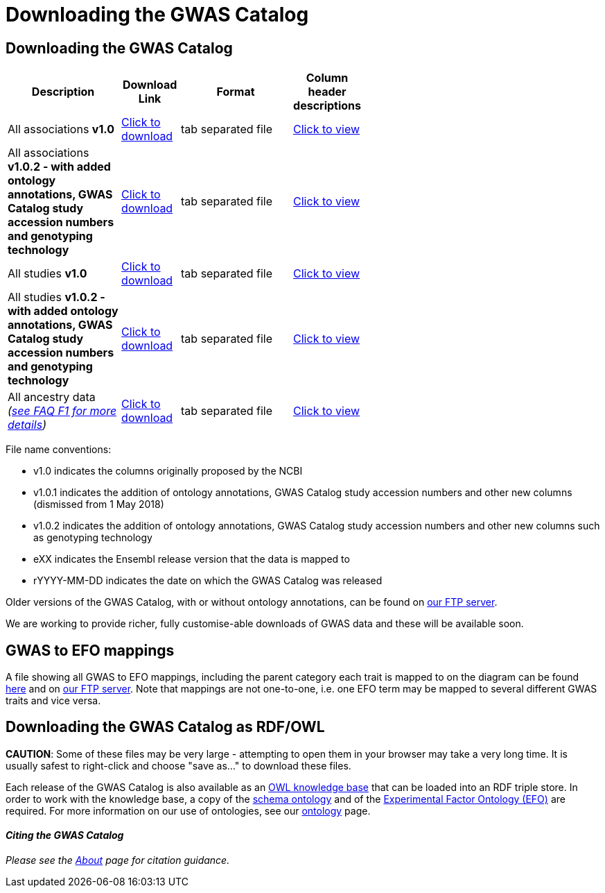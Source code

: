 = Downloading the GWAS Catalog

== Downloading the GWAS Catalog


[width="60%",options="header",cols="2,1,2,1", frame="all", grid="cols", halign = "center"]
|===
|Description | Download Link |Format  | Column header descriptions

|All associations *v1.0*
|link:../api/search/downloads/full[ Click to download]
|tab separated file
|link:fileheaders[ Click to view]


|All associations *v1.0.2 - with added ontology annotations, GWAS Catalog study accession numbers and genotyping technology*
|link:../api/search/downloads/alternative[ Click to download]
|tab separated file
|link:fileheaders#_file_headers_for_catalog_version_1_0_1[ Click to view]


|All studies  *v1.0*
|link:../api/search/downloads/studies[ Click to download]
|tab separated file
|link:fileheaders[ Click to view]


|All studies *v1.0.2 - with added ontology annotations, GWAS Catalog study accession numbers and genotyping technology*
|link:../api/search/downloads/studies_alternative[ Click to download]
|tab separated file
|link:fileheaders#_file_headers_for_catalog_version_1_0_1[ Click to view]


|All ancestry data _(link:faq#faq-F1[see FAQ F1 for more details])_
|link:../api/search/downloads/ancestry[ Click to download]
|tab separated file
|link:fileheaders#_file_headers_for_ancestry_download[ Click to view]
|===


File name conventions:

* v1.0 indicates the columns originally proposed by the NCBI
* v1.0.1 indicates the addition of ontology annotations, GWAS Catalog study accession numbers and other new columns (dismissed from 1 May 2018) 
* v1.0.2 indicates the addition of ontology annotations, GWAS Catalog study accession numbers and other new columns such as genotyping technology
* eXX indicates the Ensembl release version that the data is mapped to
* rYYYY-MM-DD indicates the date on which the GWAS Catalog was released

Older versions of the GWAS Catalog, with or without ontology annotations, can be found on link:ftp://ftp.ebi.ac.uk/pub/databases/gwas/releases[ our FTP server].

We are working to provide richer, fully customise-able downloads of GWAS data and these will be available soon.


== GWAS to EFO mappings

A file showing all GWAS to EFO mappings, including the parent category each trait is mapped to on the diagram can be found link:../api/search/downloads/trait_mappings[ here] and on link:ftp://ftp.ebi.ac.uk/pub/databases/gwas/releases/latest[ our FTP server]. Note that mappings are not one-to-one, i.e. one EFO term may be mapped to several different GWAS traits and vice versa.


== Downloading the GWAS Catalog as RDF/OWL

*CAUTION*: Some of these files may be very large - attempting to open them in your browser may take a very long time. It is usually safest to right-click and choose "save as..." to download these files.

Each release of the GWAS Catalog is also available as an link:ftp://ftp.ebi.ac.uk/pub/databases/gwas/releases/latest/gwas-kb.owl[OWL knowledge base] that can be loaded into an RDF triple store. In order to work with the knowledge base, a copy of the link:ftp://ftp.ebi.ac.uk/pub/databases/gwas/releases/latest/gwas-diagram.owl[schema ontology] and of the link:http://www.ebi.ac.uk/efo/efo.owl[Experimental Factor Ontology (EFO)] are required. For more information on our use of ontologies, see our link:ontology[ontology] page.


==== _Citing the GWAS Catalog_

_Please see the link:about[About] page for citation guidance._

